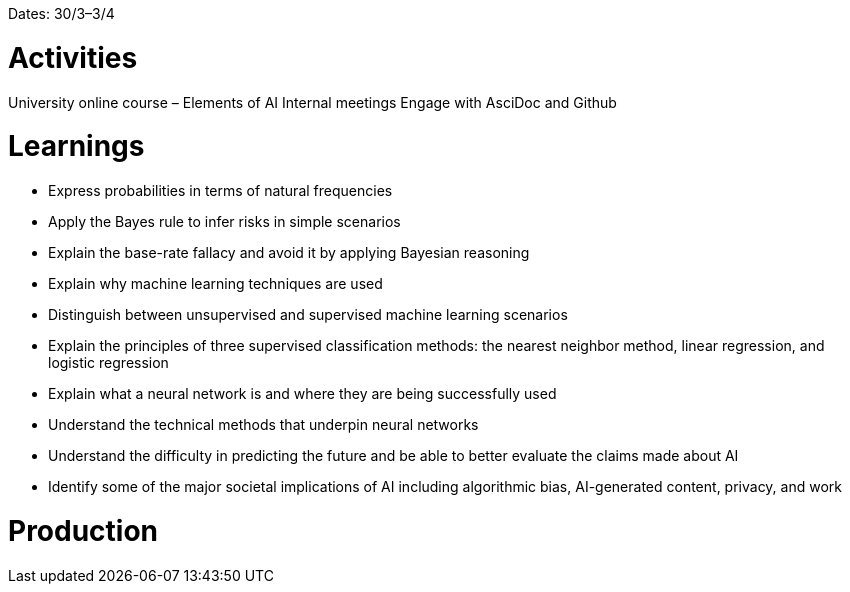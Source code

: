 Dates: 30/3–3/4


= Activities
University online course – Elements of AI 
Internal meetings 
Engage with AsciDoc and Github

= Learnings
* Express probabilities in terms of natural frequencies
* Apply the Bayes rule to infer risks in simple scenarios
* Explain the base-rate fallacy and avoid it by applying Bayesian reasoning
* Explain why machine learning techniques are used
* Distinguish between unsupervised and supervised machine learning scenarios
* Explain the principles of three supervised classification methods: the nearest neighbor method, linear regression, and logistic regression
* Explain what a neural network is and where they are being successfully used
* Understand the technical methods that underpin neural networks
* Understand the difficulty in predicting the future and be able to better evaluate the claims made about AI
* Identify some of the major societal implications of AI including algorithmic bias, AI-generated content, privacy, and work

= Production 